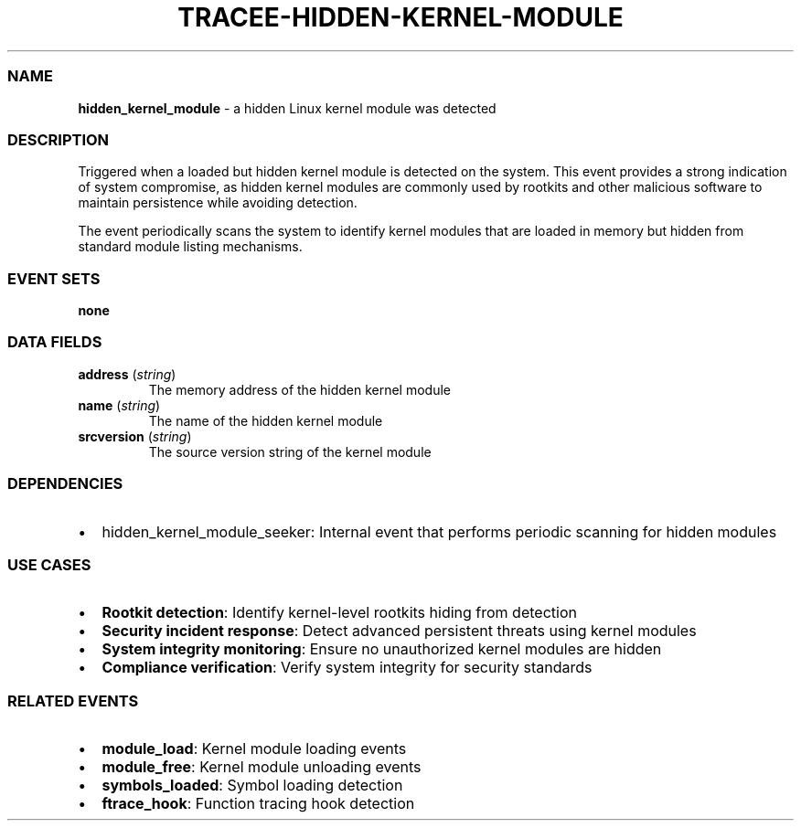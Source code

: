 .\" Automatically generated by Pandoc 3.2
.\"
.TH "TRACEE\-HIDDEN\-KERNEL\-MODULE" "1" "" "" "Tracee Event Manual"
.SS NAME
\f[B]hidden_kernel_module\f[R] \- a hidden Linux kernel module was
detected
.SS DESCRIPTION
Triggered when a loaded but hidden kernel module is detected on the
system.
This event provides a strong indication of system compromise, as hidden
kernel modules are commonly used by rootkits and other malicious
software to maintain persistence while avoiding detection.
.PP
The event periodically scans the system to identify kernel modules that
are loaded in memory but hidden from standard module listing mechanisms.
.SS EVENT SETS
\f[B]none\f[R]
.SS DATA FIELDS
.TP
\f[B]address\f[R] (\f[I]string\f[R])
The memory address of the hidden kernel module
.TP
\f[B]name\f[R] (\f[I]string\f[R])
The name of the hidden kernel module
.TP
\f[B]srcversion\f[R] (\f[I]string\f[R])
The source version string of the kernel module
.SS DEPENDENCIES
.IP \[bu] 2
\f[CR]hidden_kernel_module_seeker\f[R]: Internal event that performs
periodic scanning for hidden modules
.SS USE CASES
.IP \[bu] 2
\f[B]Rootkit detection\f[R]: Identify kernel\-level rootkits hiding from
detection
.IP \[bu] 2
\f[B]Security incident response\f[R]: Detect advanced persistent threats
using kernel modules
.IP \[bu] 2
\f[B]System integrity monitoring\f[R]: Ensure no unauthorized kernel
modules are hidden
.IP \[bu] 2
\f[B]Compliance verification\f[R]: Verify system integrity for security
standards
.SS RELATED EVENTS
.IP \[bu] 2
\f[B]module_load\f[R]: Kernel module loading events
.IP \[bu] 2
\f[B]module_free\f[R]: Kernel module unloading events
.IP \[bu] 2
\f[B]symbols_loaded\f[R]: Symbol loading detection
.IP \[bu] 2
\f[B]ftrace_hook\f[R]: Function tracing hook detection
